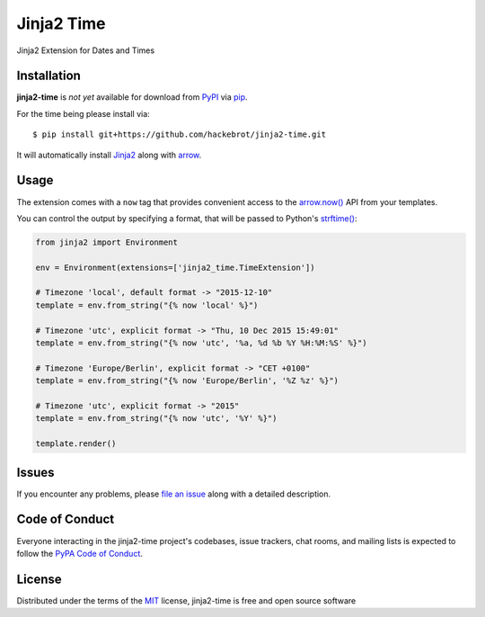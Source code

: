 ===========
Jinja2 Time
===========

|travis-ci|

Jinja2 Extension for Dates and Times

.. |travis-ci| image:: https://travis-ci.org/hackebrot/jinja2-time.svg?branch=master
    :target: https://travis-ci.org/hackebrot/jinja2-time
    :alt: See Build Status on Travis CI

Installation
------------

**jinja2-time** is *not yet* available for download from `PyPI`_ via `pip`_.

For the time being please install via::

    $ pip install git+https://github.com/hackebrot/jinja2-time.git

It will automatically install `Jinja2`_ along with `arrow`_.

.. _`Jinja2`: https://github.com/mitsuhiko/jinja2
.. _`PyPI`: https://pypi.python.org/pypi
.. _`arrow`: https://github.com/crsmithdev/arrow
.. _`pip`: https://pypi.python.org/pypi/pip/

Usage
-----

The extension comes with a ``now`` tag that provides convenient access to the
`arrow.now()`_ API from your templates.

You can control the output by specifying a format, that will be passed to
Python's `strftime()`_:

.. _`arrow.now()`: http://crsmithdev.com/arrow/#arrow.factory.ArrowFactory.now
.. _`strftime()`: https://docs.python.org/3.5/library/datetime.html#strftime-and-strptime-behavior

.. code-block:: python

    from jinja2 import Environment

    env = Environment(extensions=['jinja2_time.TimeExtension'])

    # Timezone 'local', default format -> "2015-12-10"
    template = env.from_string("{% now 'local' %}")

    # Timezone 'utc', explicit format -> "Thu, 10 Dec 2015 15:49:01"
    template = env.from_string("{% now 'utc', '%a, %d %b %Y %H:%M:%S' %}")

    # Timezone 'Europe/Berlin', explicit format -> "CET +0100"
    template = env.from_string("{% now 'Europe/Berlin', '%Z %z' %}")

    # Timezone 'utc', explicit format -> "2015"
    template = env.from_string("{% now 'utc', '%Y' %}")

    template.render()

Issues
------

If you encounter any problems, please `file an issue`_ along with a detailed description.

.. _`file an issue`: https://github.com/hackebrot/jinja2-time/issues


Code of Conduct
---------------

Everyone interacting in the jinja2-time project's codebases, issue trackers, chat
rooms, and mailing lists is expected to follow the `PyPA Code of Conduct`_.

.. _`PyPA Code of Conduct`: https://www.pypa.io/en/latest/code-of-conduct/

License
-------

Distributed under the terms of the `MIT`_ license, jinja2-time is free and open source software

.. _`MIT`: http://opensource.org/licenses/MIT
